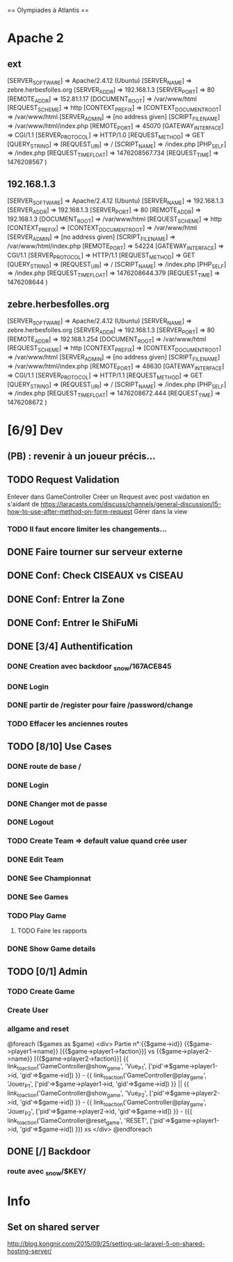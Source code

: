 == Olympiades à Atlantis ==

* Apache 2
** ext
[SERVER_SOFTWARE] => Apache/2.4.12 (Ubuntu) [SERVER_NAME] => zebre.herbesfolles.org
   [SERVER_ADDR] => 192.168.1.3 [SERVER_PORT] => 80 [REMOTE_ADDR] => 152.81.1.17
   [DOCUMENT_ROOT] => /var/www/html [REQUEST_SCHEME] => http [CONTEXT_PREFIX] =>
   [CONTEXT_DOCUMENT_ROOT] => /var/www/html [SERVER_ADMIN] => [no address given]
   [SCRIPT_FILENAME] => /var/www/html/index.php [REMOTE_PORT] => 45070 [GATEWAY_INTERFACE]
   => CGI/1.1 [SERVER_PROTOCOL] => HTTP/1.0 [REQUEST_METHOD] => GET [QUERY_STRING] =>
   [REQUEST_URI] => / [SCRIPT_NAME] => /index.php [PHP_SELF] => /index.php
   [REQUEST_TIME_FLOAT] => 1476208567.734 [REQUEST_TIME] => 1476208567 )
** 192.168.1.3
[SERVER_SOFTWARE] => Apache/2.4.12 (Ubuntu) [SERVER_NAME] => 192.168.1.3 [SERVER_ADDR] => 192.168.1.3 [SERVER_PORT] => 80 [REMOTE_ADDR] => 192.168.1.3 [DOCUMENT_ROOT] => /var/www/html [REQUEST_SCHEME] => http [CONTEXT_PREFIX] => [CONTEXT_DOCUMENT_ROOT] => /var/www/html [SERVER_ADMIN] => [no address given] [SCRIPT_FILENAME] => /var/www/html/index.php [REMOTE_PORT] => 54224 [GATEWAY_INTERFACE] => CGI/1.1 [SERVER_PROTOCOL] => HTTP/1.1 [REQUEST_METHOD] => GET [QUERY_STRING] => [REQUEST_URI] => / [SCRIPT_NAME] => /index.php [PHP_SELF] => /index.php [REQUEST_TIME_FLOAT] => 1476208644.379 [REQUEST_TIME] => 1476208644 ) 
** zebre.herbesfolles.org
[SERVER_SOFTWARE] => Apache/2.4.12 (Ubuntu) [SERVER_NAME] => zebre.herbesfolles.org [SERVER_ADDR] => 192.168.1.3 [SERVER_PORT] => 80 [REMOTE_ADDR] => 192.168.1.254 [DOCUMENT_ROOT] => /var/www/html [REQUEST_SCHEME] => http [CONTEXT_PREFIX] => [CONTEXT_DOCUMENT_ROOT] => /var/www/html [SERVER_ADMIN] => [no address given] [SCRIPT_FILENAME] => /var/www/html/index.php [REMOTE_PORT] => 48630 [GATEWAY_INTERFACE] => CGI/1.1 [SERVER_PROTOCOL] => HTTP/1.1 [REQUEST_METHOD] => GET [QUERY_STRING] => [REQUEST_URI] => / [SCRIPT_NAME] => /index.php [PHP_SELF] => /index.php [REQUEST_TIME_FLOAT] => 1476208672.444 [REQUEST_TIME] => 1476208672 ) 
* [6/9] Dev
** (PB) : revenir à un joueur précis...
** TODO Request Validation
Enlever dans GameController
Créer un Request avec post vaidation en s'aidant de https://laracasts.com/discuss/channels/general-discussion/l5-how-to-use-after-method-on-form-request
Gérer dans la view
*** TODO Il faut encore limiter les changements...
** DONE Faire tourner sur serveur externe
** DONE Conf: Check CISEAUX vs CISEAU
** DONE Conf: Entrer la Zone
** DONE Conf: Entrer le ShiFuMi
** DONE [3/4] Authentification
*** DONE Creation avec backdoor _snow/167ACE845
*** DONE Login
*** DONE partir de /register pour faire /password/change
*** TODO Effacer les anciennes routes
** TODO [8/10] Use Cases
*** DONE route de base /
*** DONE Login
*** DONE Changer mot de passe
*** DONE Logout
*** TODO Create Team => default value quand crée user
*** DONE Edit Team
*** DONE See Championnat
*** DONE See Games
*** TODO Play Game
**** TODO Faire les rapports
*** DONE Show Game details
** TODO [0/1] Admin
*** TODO Create Game
*** Create User
*** allgame and reset
@foreach ($games as $game)
    <div>
      Partie n°:{{$game->id}}
      {{$game->player1->name}} [{{$game->player1->faction}}] vs {{$game->player2->name}} [{{$game->player2->faction}}]
      {{ link_to_action('GameController@show_game', 'Vue_P1', ['pid'=>$game->player1->id, 'gid'=>$game->id]) }} -
      {{ link_to_action('GameController@play_game', 'Jouer_P1', ['pid'=>$game->player1->id, 'gid'=>$game->id]) }} || 
      {{ link_to_action('GameController@show_game', 'Vue_P2', ['pid'=>$game->player2->id, 'gid'=>$game->id]) }} - 
      {{ link_to_action('GameController@play_game', 'Jouer_P2', ['pid'=>$game->player2->id, 'gid'=>$game->id]) }} -
      ({{ link_to_action('GameController@reset_game', 'RESET', ['pid'=>$game->player1->id, 'gid'=>$game->id]) }})
xs    </div>
    @endforeach
** DONE [/] Backdoor
*** route avec _snow/$KEY/
* Info
** Set on shared server
http://blog.kongnir.com/2015/09/25/setting-up-laravel-5-on-shared-hosting-server/



